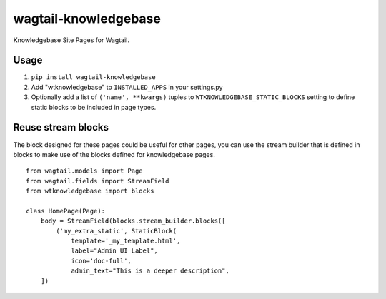 ========================
wagtail-knowledgebase
========================
Knowledgebase Site Pages for Wagtail.

Usage
-----
#. ``pip install wagtail-knowledgebase``

#. Add "wtknowledgebase" to ``INSTALLED_APPS`` in your settings.py

#. Optionally add a list of ``('name', **kwargs)`` tuples to
   ``WTKNOWLEDGEBASE_STATIC_BLOCKS`` setting to define static
   blocks to be included in page types.

Reuse stream blocks
-------------------

The block designed for these pages could be useful for other pages,
you can use the stream builder that is defined in blocks to make use
of the blocks defined for knowledgebase pages.

::

  from wagtail.models import Page
  from wagtail.fields import StreamField
  from wtknowledgebase import blocks

  class HomePage(Page):
      body = StreamField(blocks.stream_builder.blocks([
          ('my_extra_static', StaticBlock(
              template='_my_template.html',
              label="Admin UI Label",
              icon='doc-full',
              admin_text="This is a deeper description",
      ])

